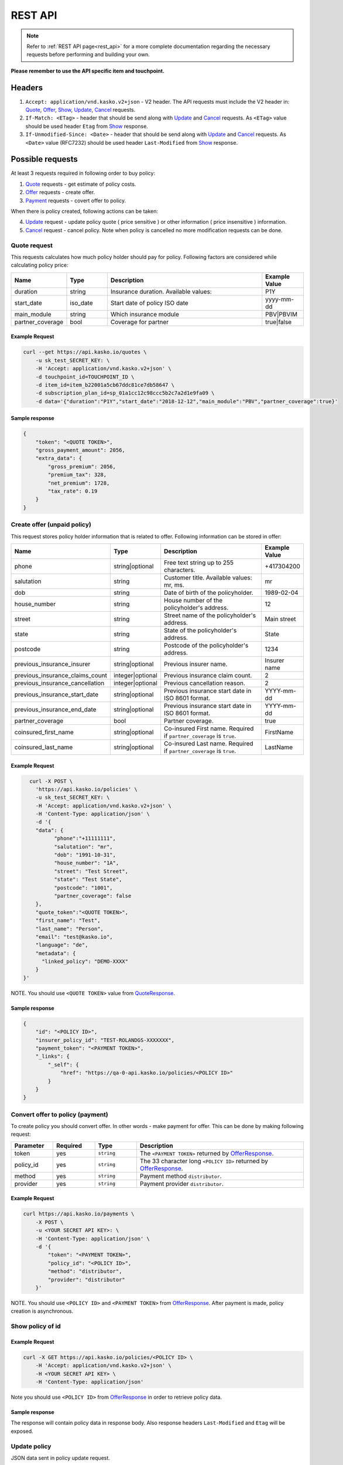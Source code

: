 ========
REST API
========

.. note::  Refer to :ref:`REST API page<rest_api>` for a more complete documentation regarding the necessary requests before performing and building your own.

**Please remember to use the API specific item and touchpoint.**

Headers
=======

1. ``Accept: application/vnd.kasko.v2+json`` - V2 header. The API requests must include the V2 header in: Quote_, Offer_, Show_, Update_, Cancel_ requests.
2. ``If-Match: <ETag>`` - header that should be send along with Update_ and Cancel_ requests. As ``<ETag>`` value should be used header ``Etag`` from Show_ response.
3. ``If-Unmodified-Since: <Date>`` - header that should be send along with Update_ and Cancel_ requests. As ``<Date>`` value (RFC7232) should be used header ``Last-Modified`` from Show_ response.

Possible requests
=================

At least 3 requests required in following order to buy policy:

1. Quote_ requests - get estimate of policy costs.
2. Offer_ requests - create offer.
3. Payment_ requests - covert offer to policy.

When there is policy created, following actions can be taken:

4. Update_ request - update policy quote ( price sensitive ) or other information ( price insensitive ) information.
5. Cancel_ request - cancel policy. Note when policy is cancelled no more modification requests can be done.

.. _Quote:

Quote request
-------------
This requests calculates how much policy holder should pay for policy.
Following factors are considered while calculating policy price:

.. csv-table::
   :header: "Name", "Type", "Description", "Example Value"
   :widths: 20, 20, 80, 20

   "duration",                "string",   "Insurance duration. Available values:", "P1Y"
   "start_date",              "iso_date",   "Start date of policy  ISO date", "yyyy-mm-dd"
   "main_module",             "string",  "Which insurance module", "PBV|PBVIM"
   "partner_coverage",        "bool",  "Coverage for partner", "true|false"


Example Request
~~~~~~~~~~~~~~~

.. code:: bash

   curl --get https://api.kasko.io/quotes \
       -u sk_test_SECRET_KEY: \
       -H 'Accept: application/vnd.kasko.v2+json' \
       -d touchpoint_id=TOUCHPOINT_ID \
       -d item_id=item_b22001a5cb67ddc81ce7db58647 \
       -d subscription_plan_id=sp_01a1cc12c98ccc5b2c7a2d1e9fa09 \
       -d data='{"duration":"P1Y","start_date":"2018-12-12","main_module":"PBV","partner_coverage":true}'

.. _QuoteResponse:

Sample response
~~~~~~~~~~~~~~~

.. code:: bash

    {
        "token": "<QUOTE TOKEN>",
        "gross_payment_amount": 2056,
        "extra_data": {
            "gross_premium": 2056,
            "premium_tax": 328,
            "net_premium": 1728,
            "tax_rate": 0.19
        }
    }

.. _Offer:

Create offer (unpaid policy)
----------------------------

This request stores policy holder information that is related to offer. Following information can be stored in offer:

.. csv-table::
   :header: "Name", "Type", "Description", "Example Value"
   :widths: 35, 20, 75, 20

   "phone",                           "string|optional",   "Free text string up to 255 characters.",   "+417304200"
   "salutation",                      "string",   "Customer title. Available values: mr, ms.",   "mr"
   "dob",                             "string",   "Date of birth of the policyholder.",   "1989-02-04"
   "house_number",                    "string",   "House number of the policyholder's address.",   "12"
   "street",                          "string",   "Street name of the policyholder's address.",   "Main street"
   "state",                           "string",   "State of the policyholder's address.",   "State"
   "postcode",                        "string",   "Postcode of the policyholder's address.",   "1234"
   "previous_insurance_insurer",      "string|optional",   "Previous insurer name.",   "Insurer name"
   "previous_insurance_claims_count", "integer|optional",   "Previous insurance claim count.",   "2"
   "previous_insurance_cancellation", "integer|optional", "Previous cancellation reason.",   "2"
   "previous_insurance_start_date",   "string|optional", "Previous insurance start date in ISO 8601 format.",   "YYYY-mm-dd"
   "previous_insurance_end_date",     "string|optional", "Previous insurance start date in ISO 8601 format.",   "YYYY-mm-dd"
   "partner_coverage",                "bool", "Partner coverage.",   "true"
   "coinsured_first_name",            "string|optional",   "Co-insured First name. Required if ``partner_coverage`` is ``true``.",   "FirstName"
   "coinsured_last_name",             "string|optional",   "Co-insured Last name. Required if ``partner_coverage`` is ``true``.",   "LastName"

Example Request
~~~~~~~~~~~~~~~

.. code:: bash

	curl -X POST \
	  'https://api.kasko.io/policies' \
	  -u sk_test_SECRET_KEY: \
	  -H 'Accept: application/vnd.kasko.v2+json' \
	  -H 'Content-Type: application/json' \
	  -d '{
          "data": {
                "phone":"+11111111",
                "salutation": "mr",
                "dob": "1991-10-31",
                "house_number": "1A",
                "street": "Test Street",
                "state": "Test State",
                "postcode": "1001",
                "partner_coverage": false
          },
          "quote_token":"<QUOTE TOKEN>",
          "first_name": "Test",
          "last_name": "Person",
          "email": "test@kasko.io",
          "language": "de",
          "metadata": {
    	    "linked_policy": "DEMO-XXXX"
          }
      }'

NOTE. You should use ``<QUOTE TOKEN>`` value from QuoteResponse_.

.. _OfferResponse:

Sample response
~~~~~~~~~~~~~~~

.. code:: bash

    {
        "id": "<POLICY ID>",
        "insurer_policy_id": "TEST-ROLANDGS-XXXXXXX",
        "payment_token": "<PAYMENT TOKEN>",
        "_links": {
            "_self": {
                "href": "https://qa-0-api.kasko.io/policies/<POLICY ID>"
            }
        }
    }

.. _Payment:

Convert offer to policy (payment)
---------------------------------

To create policy you should convert offer. In other words - make payment for offer.
This can be done by making following request:

.. csv-table::
   :header: "Parameter", "Required", "Type", "Description"
   :widths: 20, 20, 20, 80

   "token",     "yes", "``string``", "The ``<PAYMENT TOKEN>`` returned by OfferResponse_."
   "policy_id", "yes", "``string``", "The 33 character long ``<POLICY ID>`` returned by OfferResponse_."
   "method",    "yes", "``string``", "Payment method ``distributor``."
   "provider",  "yes", "``string``", "Payment provider ``distributor``."


Example Request
~~~~~~~~~~~~~~~

.. code-block:: bash

    curl https://api.kasko.io/payments \
        -X POST \
        -u <YOUR SECRET API KEY>: \
        -H 'Content-Type: application/json' \
        -d '{
            "token": "<PAYMENT TOKEN>",
            "policy_id": "<POLICY ID>",
            "method": "distributor",
            "provider": "distributor"
        }'

NOTE. You should use ``<POLICY ID>`` and ``<PAYMENT TOKEN>`` from OfferResponse_. After payment is made, policy creation is asynchronous.

.. _Show:

Show policy of id
-----------------

Example Request
~~~~~~~~~~~~~~~
.. code-block:: bash

    curl -X GET https://api.kasko.io/policies/<POLICY ID> \
        -H 'Accept: application/vnd.kasko.v2+json' \
        -H <YOUR SECRET API KEY> \
        -H 'Content-Type: application/json'

Note you should use ``<POLICY ID>`` from OfferResponse_ in order to retrieve policy data.

.. _ShowResponse:

Sample response
~~~~~~~~~~~~~~~

The response will contain policy data in response body. Also response headers ``Last-Modified`` and ``Etag`` will be exposed.

.. _Update:

Update policy
-------------

JSON data sent in policy update request.

.. csv-table::
   :header: "Parameter", "Required", "Type", "Description"
   :widths: 20, 20, 20, 80

   "first_name", "yes", "string", "Policy holder name."
   "last_name", "yes", "string", "Policy holder surname"
   "email", "yes", "string", "Policy holder email address."
   "data", "yes", "object", "Policy data object see _Offer."
   "quote_token", "no", "string", "for more details see Quote data Quote_."

Example Request
~~~~~~~~~~~~~~~

.. code-block:: bash

    curl https://api.kasko.io/policies/<POLICY ID> \
        -X PUT \
        -u <YOUR SECRET API KEY>: \
        -H 'Accept: application/vnd.kasko.v2+json' \
        -H 'If-Match: <Etag>' \
        -H 'If-Unmodified-Since: <Last-Modified>' \
        -H 'Content-Type: application/json' \
        -d '{
            "first_name": "Holder name",
            "last_name": "Holder last name",
            "email": "test+2@kasko.io",
            "data": {
                "phone":"+11111111",
                "salutation": "mr",
                "dob": "1991-10-31",
                "house_number": "1A",
                "street": "Test Street",
                "state": "Test State",
                "postcode": "1001",
                "partner_coverage": false
            },
            "quote_token":"<QUOTE TOKEN>"
        }'

NOTE. You should use ``<POLICY ID>``, ``<Etag>`` and ``<Last-Modified>`` from ShowResponse_.

.. _Cancel:

Cancel policy request
---------------------

JSON data sent in policy cancellation request.

.. csv-table::
   :header: "Parameter", "Required", "Type", "Description"
   :widths: 20, 20, 20, 80

   "status",              "yes", "string",   "Policy status ``cancelled``."
   "cancellation_reason", "yes", "string",   "Reason why policy is being cancelled."
   "termination_date",    "no", "string",    "Date on which policy was terminated in ISO 8601 format (YYYY-mm-dd)."

Example Request
~~~~~~~~~~~~~~~

.. code-block:: bash

    curl https://api.kasko.io/policies/<POLICY ID> \
        -X PUT \
        -u <YOUR SECRET API KEY>: \
        -H 'Accept: application/vnd.kasko.v2+json' \
        -H 'If-Match: <Etag>' \
        -H 'If-Unmodified-Since: <Last-Modified>' \
        -H 'Content-Type: application/json' \
        -d '{
            "status": "cancelled",
            "cancellation_reason": "Specify your reason here",
            "termination_date": "2018-12-18"
        }'

NOTE. You should use ``<POLICY ID>``, ``<Etag>`` and ``<Last-Modified>`` from ShowResponse_.
